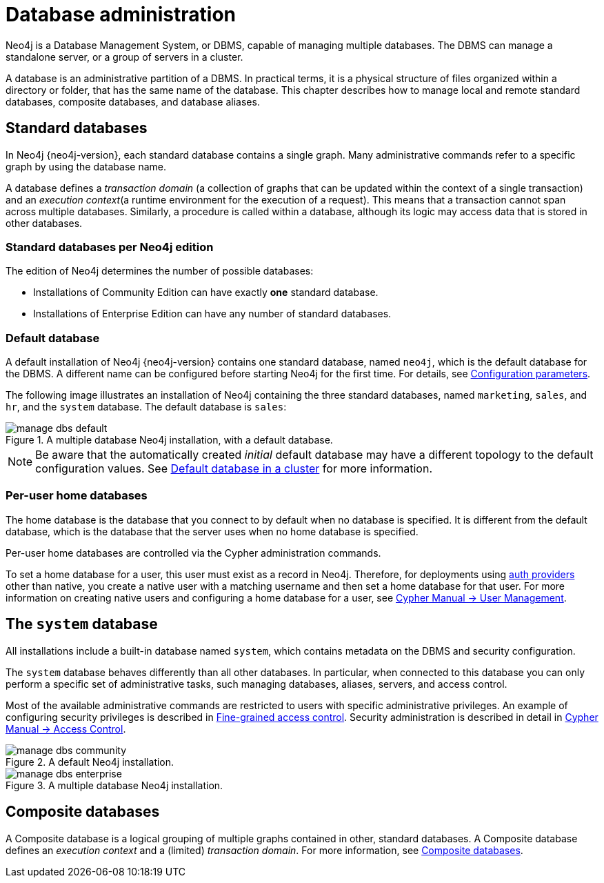 :description: This page gives an introduction to database administration using Neo4j.
[database-administration]
= Database administration

Neo4j is a Database Management System, or DBMS, capable of managing multiple databases.
The DBMS can manage a standalone server, or a group of servers in a cluster.

A database is an administrative partition of a DBMS.
In practical terms, it is a physical structure of files organized within a directory or folder, that has the same name of the database.
This chapter describes how to manage local and remote standard databases, composite databases, and database aliases.

== Standard databases

In Neo4j {neo4j-version}, each standard database contains a single graph.
Many administrative commands refer to a specific graph by using the database name.

A database defines a _transaction domain_ (a collection of graphs that can be updated within the context of a single transaction) and an _execution context_(a runtime environment for the execution of a request).
This means that a transaction cannot span across multiple databases.
Similarly, a procedure is called within a database, although its logic may access data that is stored in other databases.

=== Standard databases per Neo4j edition

The edition of Neo4j determines the number of possible databases:

* Installations of Community Edition can have exactly *one* standard database.
* Installations of Enterprise Edition can have any number of standard databases.

[[manage-databases-default]]
=== Default database

A default installation of Neo4j {neo4j-version} contains one standard database, named `neo4j`, which is the default database for the DBMS.
A different name can be configured before starting Neo4j for the first time.
For details, see xref:database-administration/standard-databases/configuration-parameters.adoc[Configuration parameters].

The following image illustrates an installation of Neo4j containing the three standard databases, named `marketing`, `sales`, and `hr`, and the `system` database.
The default database is `sales`:

image::manage-dbs-default.png[title="A multiple database Neo4j installation, with a default database.", role="middle"]

[NOTE]
====
Be aware that the automatically created _initial_ default database may have a different topology to the default configuration values.
See xref:clustering/clustering-advanced/default-database.adoc[Default database in a cluster] for more information.
====

[role=enterprise-edition]
[[manage-databases-home]]
=== Per-user home databases

The home database is the database that you connect to by default when no database is specified.
It is different from the default database, which is the database that the server uses when no home database is specified.

Per-user home databases are controlled via the Cypher administration commands.

To set a home database for a user, this user must exist as a record in Neo4j.
Therefore, for deployments using xref:authentication-authorization/index.adoc[auth providers] other than native, you create a native user with a matching username and then set a home database for that user.
For more information on creating native users and configuring a home database for a user, see link:{neo4j-docs-base-uri}/cypher-manual/{page-version}/administration/access-control/manage-users[Cypher Manual -> User Management].

[[manage-databases-system]]
== The `system` database

All installations include a built-in database named `system`, which contains metadata on the DBMS and security configuration.

The `system` database behaves differently than all other databases.
In particular, when connected to this database you can only perform a specific set of administrative tasks, such managing databases, aliases, servers, and access control.

Most of the available administrative commands are restricted to users with specific administrative privileges.
An example of configuring security privileges is described in xref:tutorial/access-control.adoc[Fine-grained access control].
Security administration is described in detail in link:{neo4j-docs-base-uri}/cypher-manual/{page-version}/administration/access-control[Cypher Manual -> Access Control].

.A default installation, including the `system` database and a single standard database named `neo4j`:
image::manage-dbs-community.png[title="A default Neo4j installation.", role="middle"]

.An installation of Neo4j with multiple active databases, named `marketing`, `sales`, and `hr`:
image::manage-dbs-enterprise.png[title="A multiple database Neo4j installation.", role="middle"]

== Composite databases

A Composite database is a logical grouping of multiple graphs contained in other, standard databases.
A Composite database defines an _execution context_ and a (limited) _transaction domain_.
For more information, see xref:database-administration/composite-databases/manage-composite-databases.adoc[Composite databases].